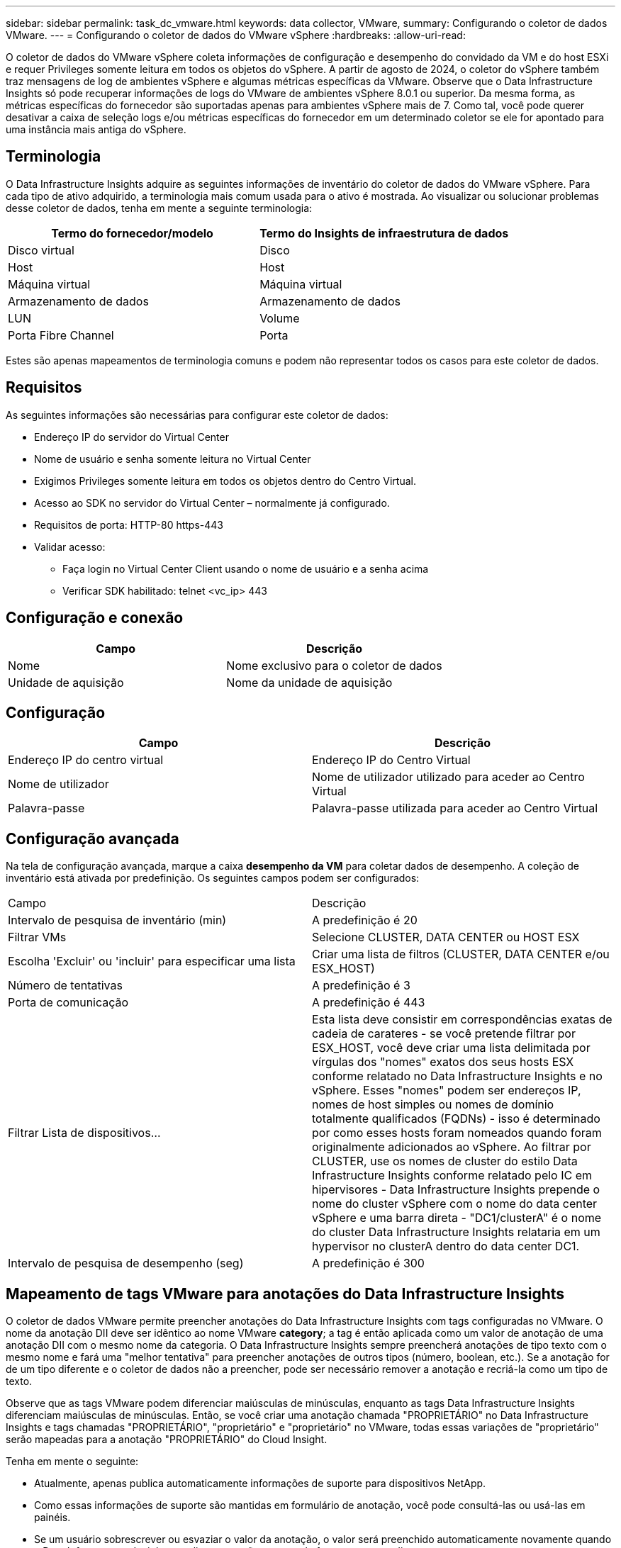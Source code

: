 ---
sidebar: sidebar 
permalink: task_dc_vmware.html 
keywords: data collector, VMware, 
summary: Configurando o coletor de dados VMware. 
---
= Configurando o coletor de dados do VMware vSphere
:hardbreaks:
:allow-uri-read: 


[role="lead"]
O coletor de dados do VMware vSphere coleta informações de configuração e desempenho do convidado da VM e do host ESXi e requer Privileges somente leitura em todos os objetos do vSphere. A partir de agosto de 2024, o coletor do vSphere também traz mensagens de log de ambientes vSphere e algumas métricas específicas da VMware. Observe que o Data Infrastructure Insights só pode recuperar informações de logs do VMware de ambientes vSphere 8.0.1 ou superior. Da mesma forma, as métricas específicas do fornecedor são suportadas apenas para ambientes vSphere mais de 7. Como tal, você pode querer desativar a caixa de seleção logs e/ou métricas específicas do fornecedor em um determinado coletor se ele for apontado para uma instância mais antiga do vSphere.



== Terminologia

O Data Infrastructure Insights adquire as seguintes informações de inventário do coletor de dados do VMware vSphere. Para cada tipo de ativo adquirido, a terminologia mais comum usada para o ativo é mostrada. Ao visualizar ou solucionar problemas desse coletor de dados, tenha em mente a seguinte terminologia:

[cols="2*"]
|===
| Termo do fornecedor/modelo | Termo do Insights de infraestrutura de dados 


| Disco virtual | Disco 


| Host | Host 


| Máquina virtual | Máquina virtual 


| Armazenamento de dados | Armazenamento de dados 


| LUN | Volume 


| Porta Fibre Channel | Porta 
|===
Estes são apenas mapeamentos de terminologia comuns e podem não representar todos os casos para este coletor de dados.



== Requisitos

As seguintes informações são necessárias para configurar este coletor de dados:

* Endereço IP do servidor do Virtual Center
* Nome de usuário e senha somente leitura no Virtual Center
* Exigimos Privileges somente leitura em todos os objetos dentro do Centro Virtual.
* Acesso ao SDK no servidor do Virtual Center – normalmente já configurado.
* Requisitos de porta: HTTP-80 https-443
* Validar acesso:
+
** Faça login no Virtual Center Client usando o nome de usuário e a senha acima
** Verificar SDK habilitado: telnet <vc_ip> 443






== Configuração e conexão

[cols="2*"]
|===
| Campo | Descrição 


| Nome | Nome exclusivo para o coletor de dados 


| Unidade de aquisição | Nome da unidade de aquisição 
|===


== Configuração

[cols="2*"]
|===
| Campo | Descrição 


| Endereço IP do centro virtual | Endereço IP do Centro Virtual 


| Nome de utilizador | Nome de utilizador utilizado para aceder ao Centro Virtual 


| Palavra-passe | Palavra-passe utilizada para aceder ao Centro Virtual 
|===


== Configuração avançada

Na tela de configuração avançada, marque a caixa *desempenho da VM* para coletar dados de desempenho. A coleção de inventário está ativada por predefinição. Os seguintes campos podem ser configurados:

[cols="2*"]
|===


| Campo | Descrição 


| Intervalo de pesquisa de inventário (min) | A predefinição é 20 


| Filtrar VMs | Selecione CLUSTER, DATA CENTER ou HOST ESX 


| Escolha 'Excluir' ou 'incluir' para especificar uma lista | Criar uma lista de filtros (CLUSTER, DATA CENTER e/ou ESX_HOST) 


| Número de tentativas | A predefinição é 3 


| Porta de comunicação | A predefinição é 443 


| Filtrar Lista de dispositivos... | Esta lista deve consistir em correspondências exatas de cadeia de carateres - se você pretende filtrar por ESX_HOST, você deve criar uma lista delimitada por vírgulas dos "nomes" exatos dos seus hosts ESX conforme relatado no Data Infrastructure Insights e no vSphere. Esses "nomes" podem ser endereços IP, nomes de host simples ou nomes de domínio totalmente qualificados (FQDNs) - isso é determinado por como esses hosts foram nomeados quando foram originalmente adicionados ao vSphere. Ao filtrar por CLUSTER, use os nomes de cluster do estilo Data Infrastructure Insights conforme relatado pelo IC em hipervisores - Data Infrastructure Insights prepende o nome do cluster vSphere com o nome do data center vSphere e uma barra direta - "DC1/clusterA" é o nome do cluster Data Infrastructure Insights relataria em um hypervisor no clusterA dentro do data center DC1. 


| Intervalo de pesquisa de desempenho (seg) | A predefinição é 300 
|===


== Mapeamento de tags VMware para anotações do Data Infrastructure Insights

O coletor de dados VMware permite preencher anotações do Data Infrastructure Insights com tags configuradas no VMware. O nome da anotação DII deve ser idêntico ao nome VMware *category*; a tag é então aplicada como um valor de anotação de uma anotação DII com o mesmo nome da categoria. O Data Infrastructure Insights sempre preencherá anotações de tipo texto com o mesmo nome e fará uma "melhor tentativa" para preencher anotações de outros tipos (número, boolean, etc.). Se a anotação for de um tipo diferente e o coletor de dados não a preencher, pode ser necessário remover a anotação e recriá-la como um tipo de texto.

Observe que as tags VMware podem diferenciar maiúsculas de minúsculas, enquanto as tags Data Infrastructure Insights diferenciam maiúsculas de minúsculas. Então, se você criar uma anotação chamada "PROPRIETÁRIO" no Data Infrastructure Insights e tags chamadas "PROPRIETÁRIO", "proprietário" e "proprietário" no VMware, todas essas variações de "proprietário" serão mapeadas para a anotação "PROPRIETÁRIO" do Cloud Insight.

Tenha em mente o seguinte:

* Atualmente, apenas publica automaticamente informações de suporte para dispositivos NetApp.
* Como essas informações de suporte são mantidas em formulário de anotação, você pode consultá-las ou usá-las em painéis.
* Se um usuário sobrescrever ou esvaziar o valor da anotação, o valor será preenchido automaticamente novamente quando o Data Infrastructure Insights atualizar anotações, o que ele faz uma vez por dia.




== Solução de problemas

Algumas coisas para tentar se você encontrar problemas com este coletor de dados:



=== Inventário

[cols="2*"]
|===
| Problema: | Tente isto: 


| Erro: Incluir lista para filtrar VMs não pode estar vazia | Se a opção incluir lista estiver selecionada, liste nomes válidos de data center, cluster ou host para filtrar VMs 


| Erro: Falha ao instanciar uma conexão com o VirtualCenter no IP | Soluções possíveis: * Verifique as credenciais e o endereço IP inseridos. * Tente se comunicar com o Virtual Center usando o VMware Infrastructure Client. * Tente se comunicar com o Virtual Center usando o Navegador de objetos gerenciados (por exemplo, MOB). 


| Erro: O VirtualCenter at IP tem certificado não conforme exigido pela JVM | Soluções possíveis: * Recomendado: Re-gerar certificado para o Virtual Center usando uma chave RSA mais forte (por exemplo, 1024 bits). * Não recomendado: Modifique a configuração JVM java.security para aproveitar a restrição jdk.certpath.disabledAlgorithms para permitir a chave RSA de 512 bits. link:http://www.oracle.com/technetwork/java/javase/7u40-relnotes-2004172.html["Notas de versão da atualização 40 do JDK 7"]Consulte . 


| Estou vendo a mensagem: "O pacote VMware Logs não é suportado no VMware abaixo da versão 8,0.1" | A coleta de logs não é suportada em versões do VMware anteriores à 8.0.1.  Atualize sua infraestrutura do VI Center para a versão 8.0.1 ou posterior se desejar usar o recurso Coleções de Logs no Data Infrastructure Insights.  Para mais informações, veja aquilink:https://kb.netapp.com/Cloud/ncds/nds/dii/dii_kbs/Data_Infrastructure_Insights_Brocade_data_source_fails_performance_collection_with_a_timeout_due_to_default_SNMP_configuration["Artigo da KB"] . 
|===
Informações adicionais podem ser encontradas na link:concept_requesting_support.html["Suporte"] página ou no link:reference_data_collector_support_matrix.html["Matriz de suporte do Data Collector"].
